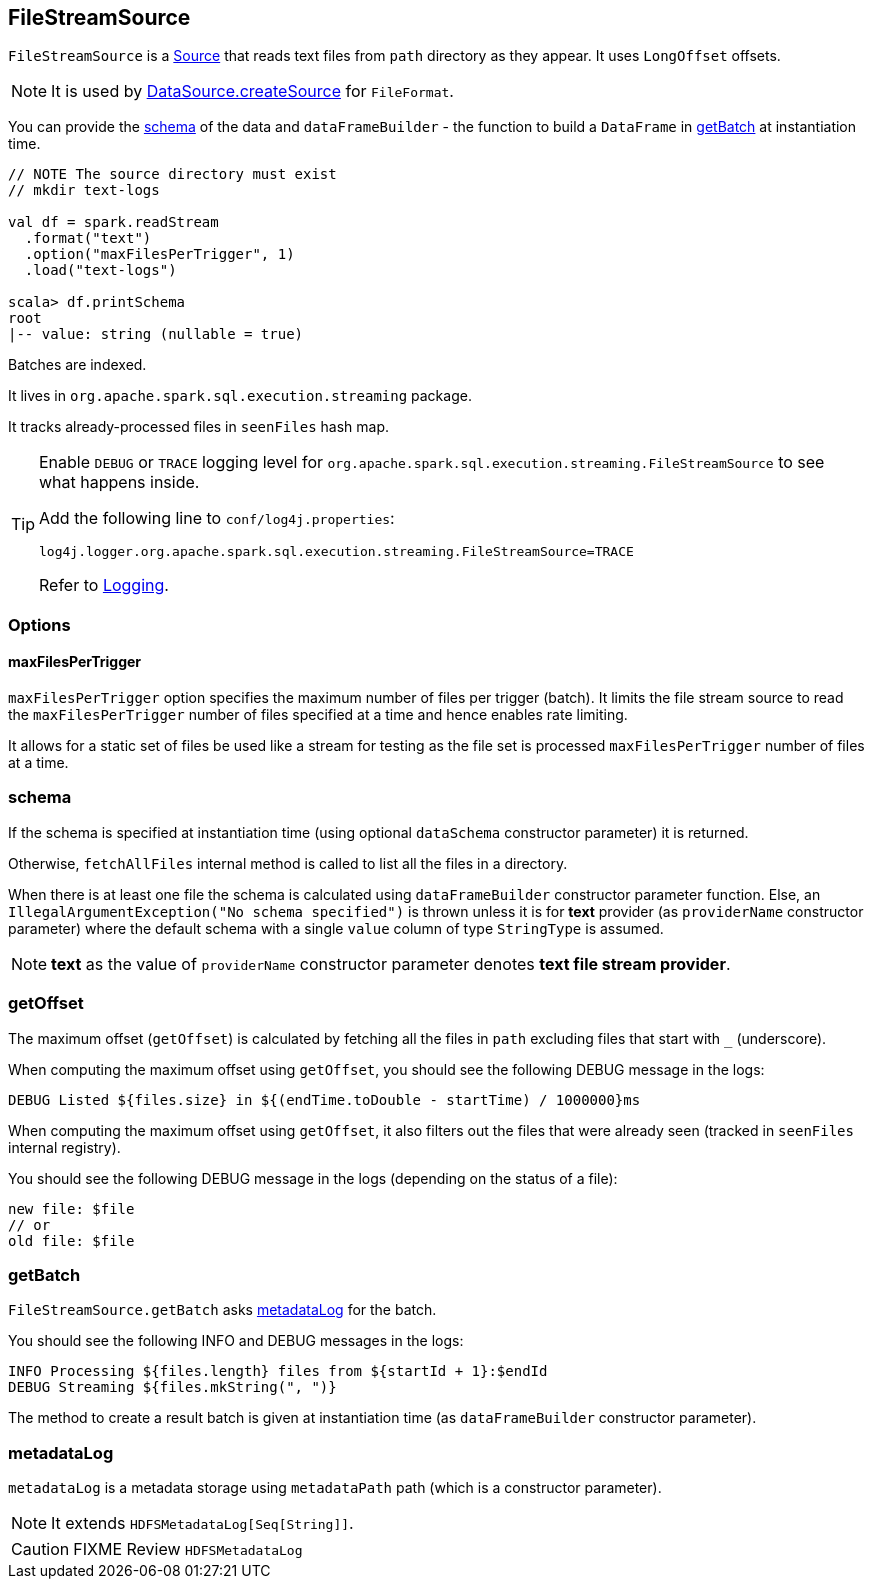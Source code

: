 == FileStreamSource

`FileStreamSource` is a link:spark-sql-streaming-source.adoc[Source] that reads text files from `path` directory as they appear. It uses `LongOffset` offsets.

NOTE: It is used by link:spark-sql-datasource.adoc#createSource[DataSource.createSource] for `FileFormat`.

You can provide the <<schema, schema>> of the data and `dataFrameBuilder` - the function to build a `DataFrame` in <<getBatch, getBatch>> at instantiation time.

[source, scala]
----
// NOTE The source directory must exist
// mkdir text-logs

val df = spark.readStream
  .format("text")
  .option("maxFilesPerTrigger", 1)
  .load("text-logs")

scala> df.printSchema
root
|-- value: string (nullable = true)
----

Batches are indexed.

It lives in `org.apache.spark.sql.execution.streaming` package.

It tracks already-processed files in `seenFiles` hash map.

[TIP]
====
Enable `DEBUG` or `TRACE` logging level for `org.apache.spark.sql.execution.streaming.FileStreamSource` to see what happens inside.

Add the following line to `conf/log4j.properties`:

```
log4j.logger.org.apache.spark.sql.execution.streaming.FileStreamSource=TRACE
```

Refer to link:spark-logging.adoc[Logging].
====

=== [[options]] Options

==== [[maxFilesPerTrigger]] maxFilesPerTrigger

`maxFilesPerTrigger` option specifies the maximum number of files per trigger (batch). It limits the file stream source to read the `maxFilesPerTrigger` number of files specified at a time and hence enables rate limiting.

It allows for a static set of files be used like a stream for testing as the file set is processed `maxFilesPerTrigger` number of files at a time.

=== [[schema]] schema

If the schema is specified at instantiation time (using optional `dataSchema` constructor parameter) it is returned.

Otherwise, `fetchAllFiles` internal method is called to list all the files in a directory.

When there is at least one file the schema is calculated using `dataFrameBuilder` constructor parameter function. Else, an `IllegalArgumentException("No schema specified")` is thrown unless it is for *text* provider (as `providerName` constructor parameter) where the default schema with a single `value` column of type `StringType` is assumed.

NOTE: *text* as the value of `providerName` constructor parameter denotes *text file stream provider*.

=== [[getOffset]] getOffset

The maximum offset (`getOffset`) is calculated by fetching all the files in `path` excluding files that start with `_` (underscore).

When computing the maximum offset using `getOffset`, you should see the following DEBUG message in the logs:

```
DEBUG Listed ${files.size} in ${(endTime.toDouble - startTime) / 1000000}ms
```

When computing the maximum offset using `getOffset`, it also filters out the files that were already seen (tracked in `seenFiles` internal registry).

You should see the following DEBUG message in the logs (depending on the status of a file):

```
new file: $file
// or
old file: $file
```

=== [[getBatch]] getBatch

`FileStreamSource.getBatch` asks <<metadataLog, metadataLog>> for the batch.

You should see the following INFO and DEBUG messages in the logs:

```
INFO Processing ${files.length} files from ${startId + 1}:$endId
DEBUG Streaming ${files.mkString(", ")}
```

The method to create a result batch is given at instantiation time (as `dataFrameBuilder` constructor parameter).

=== [[metadataLog]] metadataLog

`metadataLog` is a metadata storage using `metadataPath` path (which is a constructor parameter).

NOTE: It extends `HDFSMetadataLog[Seq[String]]`.

CAUTION: FIXME Review `HDFSMetadataLog`
